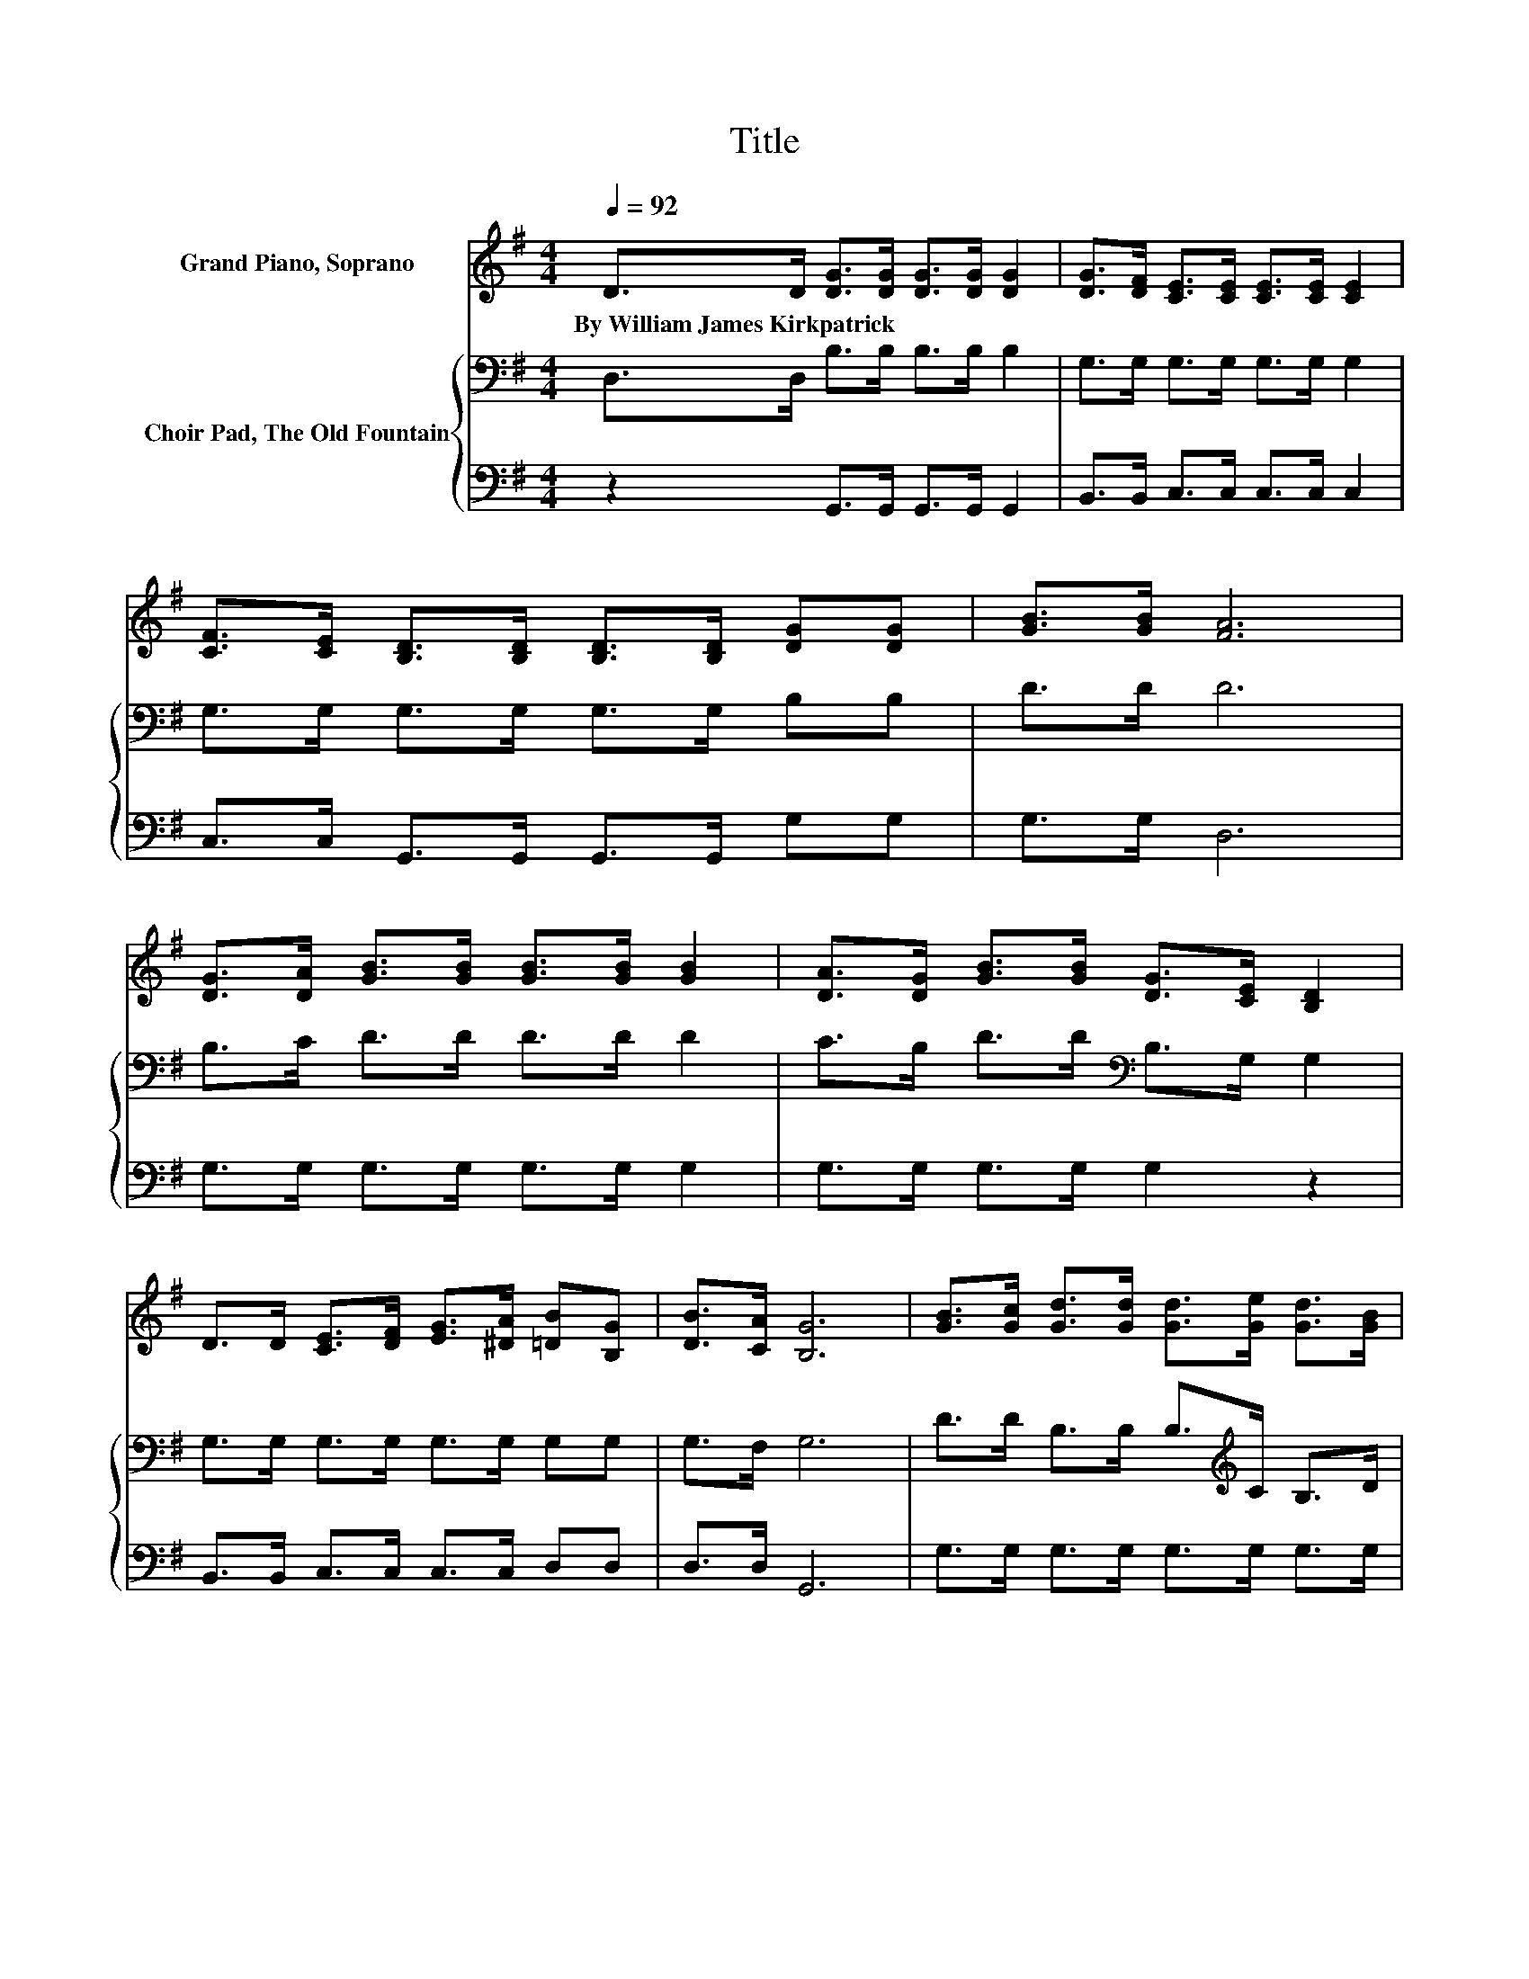 X:1
T:Title
%%score ( 1 2 ) { 3 | 4 }
L:1/8
Q:1/4=92
M:4/4
K:G
V:1 treble nm="Grand Piano, Soprano"
V:2 treble 
V:3 bass nm="Choir Pad, The Old Fountain"
V:4 bass 
V:1
 D>D [DG]>[DG] [DG]>[DG] [DG]2 | [DG]>[DF] [CE]>[CE] [CE]>[CE] [CE]2 | %2
w: By~William~James~Kirkpatrick * * * * * *||
 [CF]>[CE] [B,D]>[B,D] [B,D]>[B,D] [DG][DG] | [GB]>[GB] [FA]6 | %4
w: ||
 [DG]>[DA] [GB]>[GB] [GB]>[GB] [GB]2 | [DA]>[DG] [GB]>[GB] [DG]>[CE] [B,D]2 | %6
w: ||
 D>D [CE]>[DF] [EG]>[^DA] [=DB][B,G] | [DB]>[CA] [B,G]6 | [GB]>[Gc] [Gd]>[Gd] [Gd]>[Ge] [Gd]>[GB] | %9
w: |||
 [Gd]>[GB] G2 G>A [GB]2 | [GB]>[Gc] [Gd]>[Gd] [Gd]>[Ge] [Gd]>[GB] | [Gd]>[GB] A2- [GA-]2 [DA]2- | %12
w: |||
 [DA]D [DG]>[DG] [DG]>[DG] [DG][GB]- | [GB]G [FA]<[FA] [FA]>[FA] [FA]<[Fc] | %14
w: ||
 [DB]>[Dc] [Dd][GB] [DG]>[CE] [B,D]<[DB] | [FB]>[FA] G2 E>E D2- | D4 z4 |] %17
w: |||
V:2
 x8 | x8 | x8 | x8 | x8 | x8 | x8 | x8 | x8 | z2 D4 z2 | x8 | z2 F2 z4 | x8 | x8 | x8 | x8 | x8 |] %17
V:3
 D,>D, B,>B, B,>B, B,2 | G,>G, G,>G, G,>G, G,2 | G,>G, G,>G, G,>G, B,B, | D>D D6 | %4
 B,>C D>D D>D D2 | C>B, D>D[K:bass] B,>G, G,2 | G,>G, G,>G, G,>G, G,G, | G,>F, G,6 | %8
 D>D B,>B, B,>[K:treble]C B,>D | B,>D B,2 B,>C D2 | D>D[K:bass] B,>B, B,>C B,>[K:treble]D | %11
 B,>D D2 ^C2 =C2- | C[K:bass]B, B,>B, B,>B, B,[K:treble]D- | DB, C<C C<C C<[K:bass]A, | %14
 G,>A, B,D G,>G, G,<G, | D>C B,2 C>C B,2- | B,4 z4 |] %17
V:4
 z2 G,,>G,, G,,>G,, G,,2 | B,,>B,, C,>C, C,>C, C,2 | C,>C, G,,>G,, G,,>G,, G,G, | G,>G, D,6 | %4
 G,>G, G,>G, G,>G, G,2 | G,>G, G,>G, G,2 z2 | B,,>B,, C,>C, C,>C, D,D, | D,>D, G,,6 | %8
 G,>G, G,>G, G,>G, G,>G, | G,>G, G,6 | G,>G, G,>G, G,>G, G,>G, | G,>G, D,2 E,2 F,2- | %12
 F,G, G,>G, G,>G, G,G,- | G,G, D,<D, D,<D, D,<D, | z z/ G,/ G,G, B,,>B,, D,<D, | D,>D, G,,6- | %16
 G,,4 z4 |] %17

